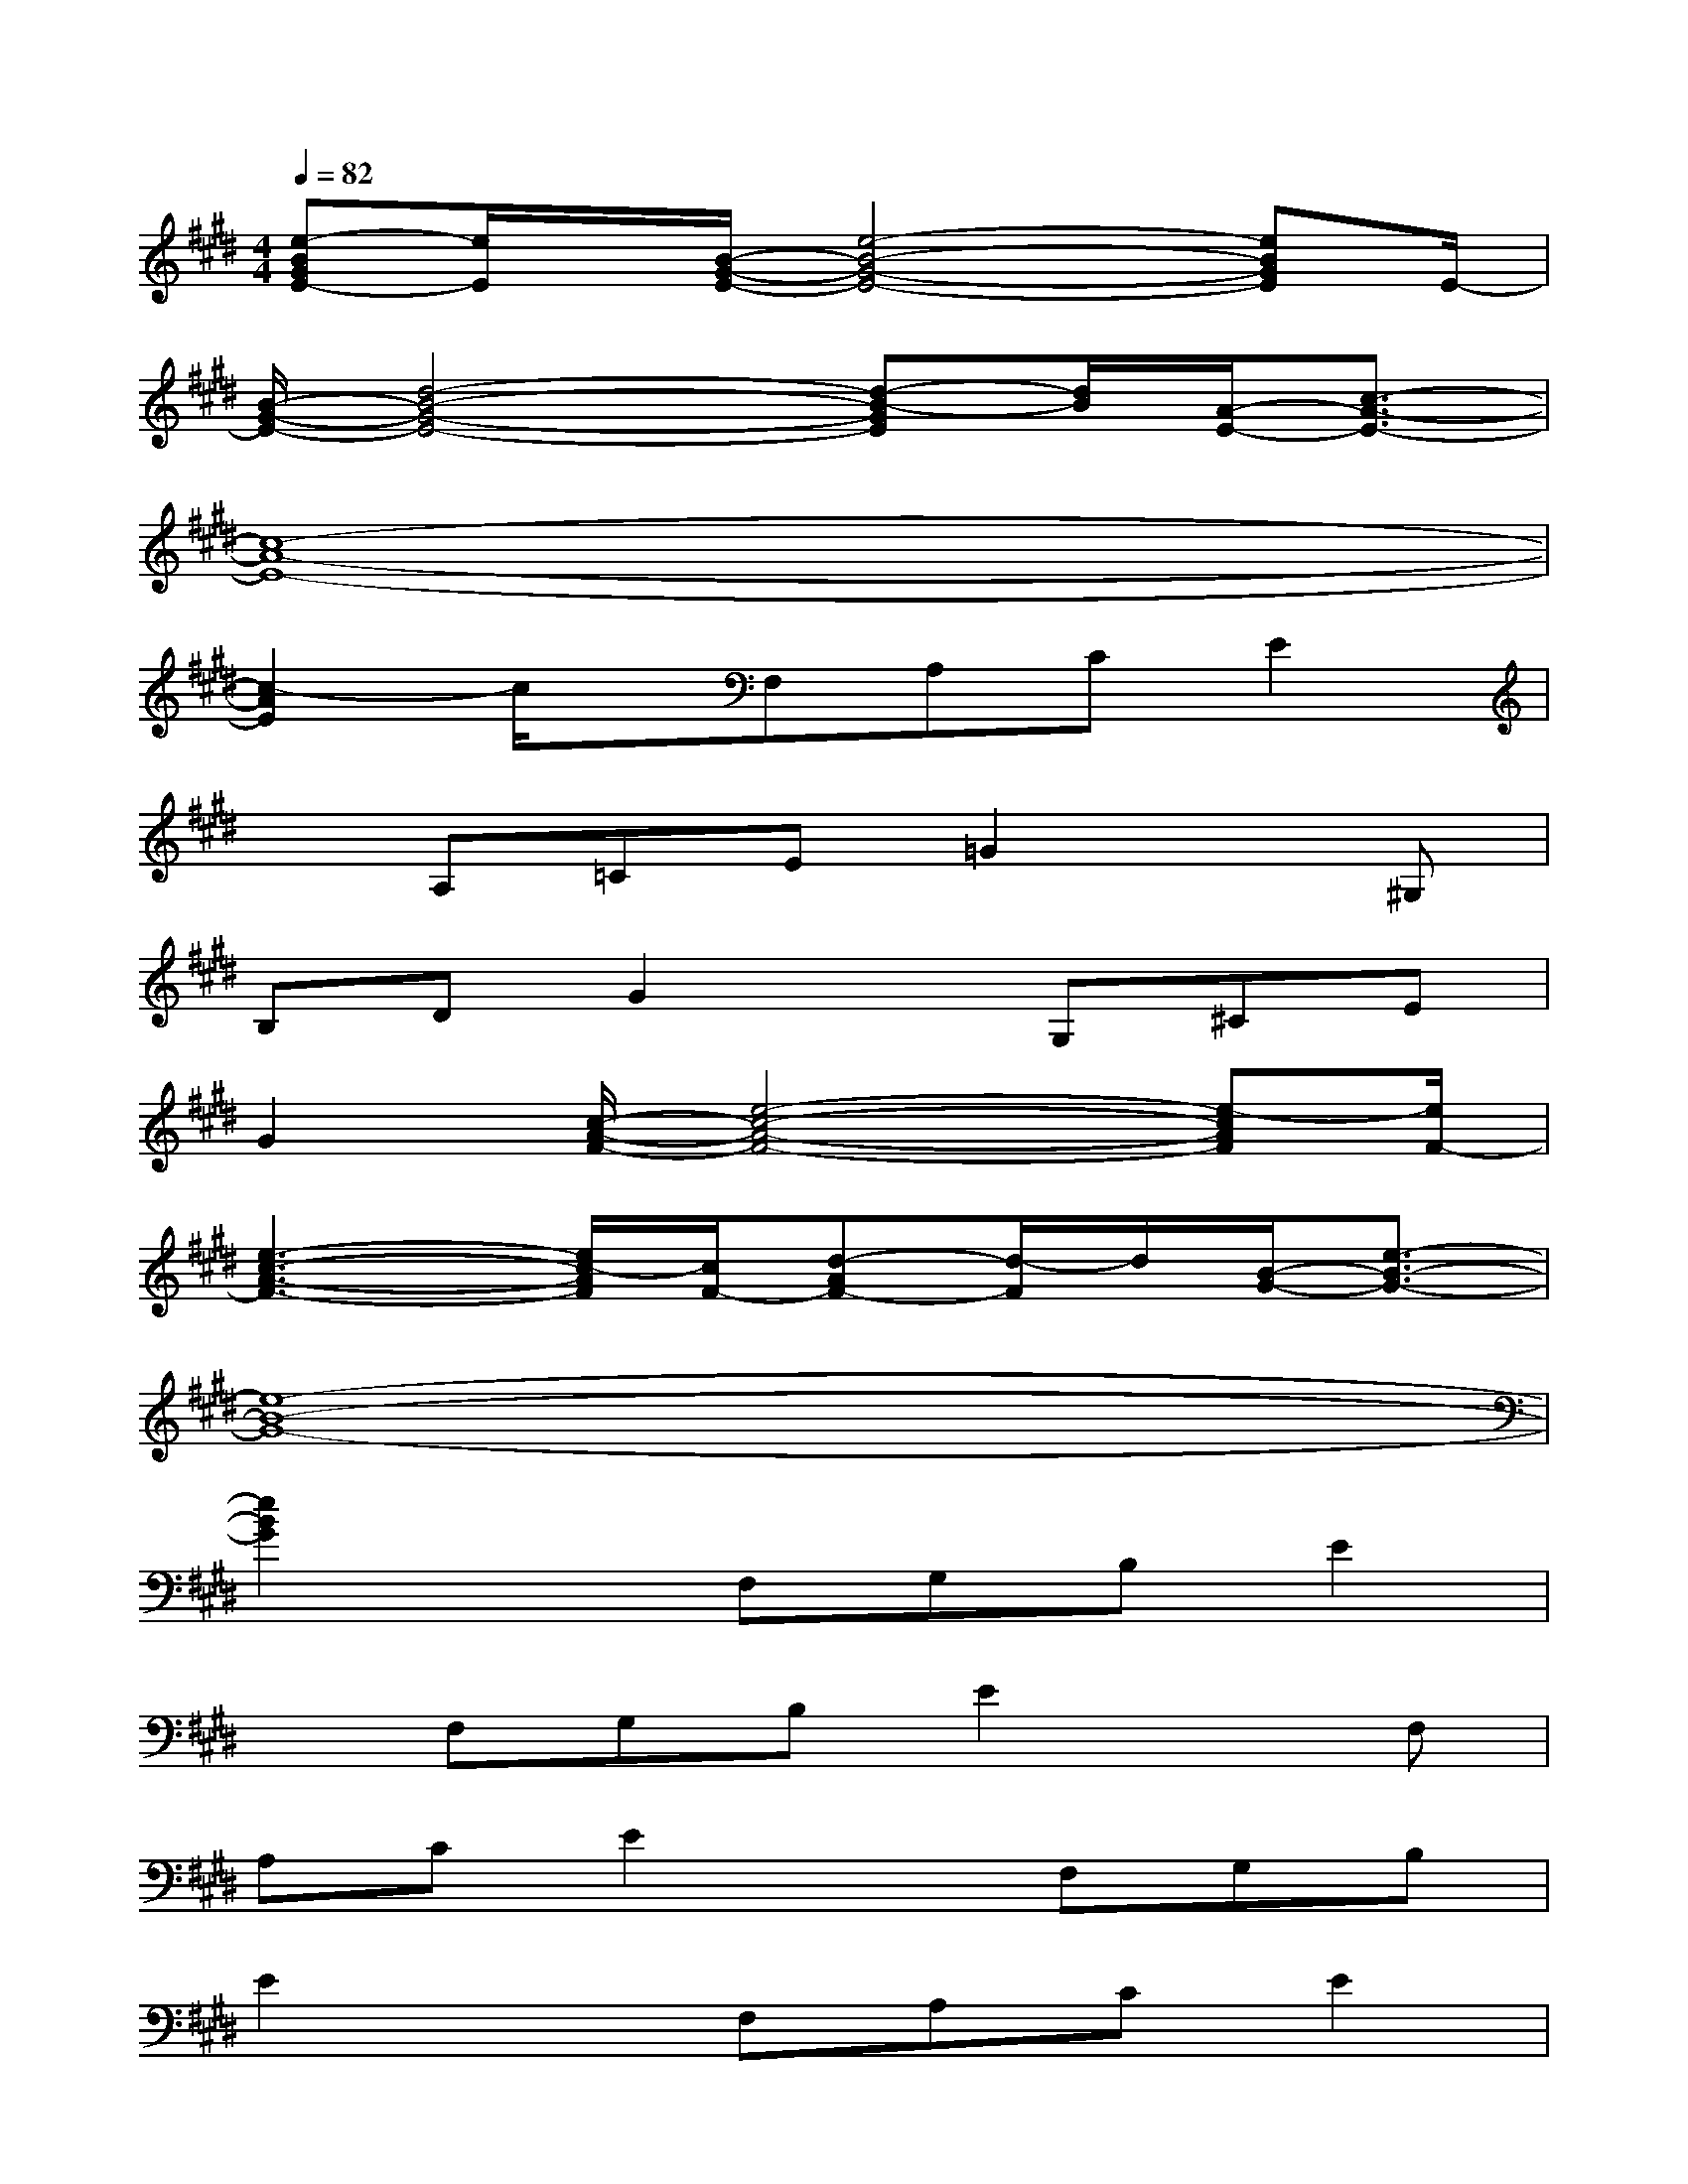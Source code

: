 X:1
T:
M:4/4
L:1/8
Q:1/4=82
K:E%4sharps
V:1
[e-BGE-][e/2E/2]x/2[B/2-G/2-E/2-][e4-B4-G4-E4-][eBGE]E/2-|
[B/2-G/2-E/2-][d4-B4-G4-E4-][d-B-GE][d/2B/2][A/2-E/2-][c3/2-A3/2-E3/2-]|
[c8-A8-E8-]|
[c2-A2E2]c/2x/2F,A,CE2|
xA,=CE=G2x^G,|
B,DG2xG,^CE|
G2[c/2-A/2-F/2-][e4-c4-A4-F4-][e-cAF][e/2F/2-]|
[e3-c3-A3-F3-][e/2c/2-A/2F/2][c/2F/2-][d-AF-][d/2-F/2]d/2[B/2-G/2-][e3/2-B3/2-G3/2-]|
[e8-B8-G8-]|
[e2B2G2]xF,G,B,E2|
xF,G,B,E2xF,|
A,CE2xF,G,B,|
E2xF,A,CE2|
xF,G,B,E2xF,|
A,B,D2xF,A,B,|
D2xF,G,B,E2